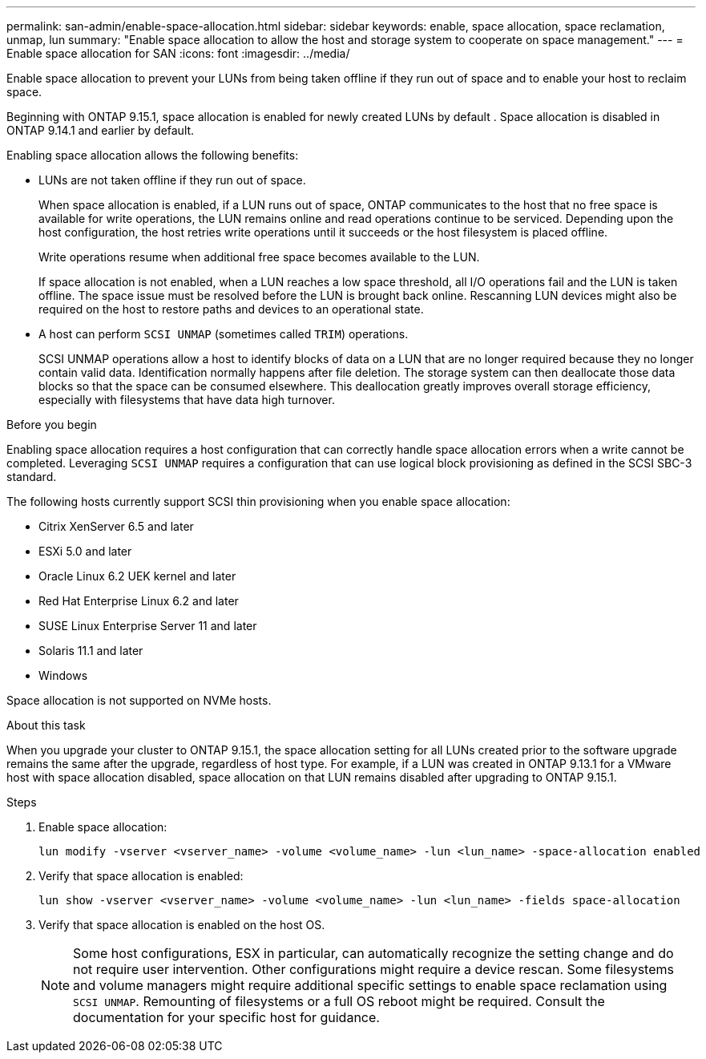 ---
permalink: san-admin/enable-space-allocation.html
sidebar: sidebar
keywords: enable, space allocation, space reclamation, unmap, lun
summary: "Enable space allocation to allow the host and storage system to cooperate on space management."
---
= Enable space allocation for SAN
:icons: font
:imagesdir: ../media/

[.lead]
Enable space allocation to prevent your LUNs from being taken offline if they run out of space and to enable your host to reclaim space. 

Beginning with ONTAP 9.15.1, space allocation is enabled for newly created LUNs by default . Space allocation is disabled in ONTAP 9.14.1 and earlier by default.

Enabling space allocation allows the following benefits:

* LUNs are not taken offline if they run out of space.
+
When space allocation is enabled, if a LUN runs out of space, ONTAP communicates to the host that no free space is available for write operations, the LUN remains online and read operations continue to be serviced.  Depending upon the host configuration, the host retries write operations until it succeeds or the host filesystem is placed offline.
+
Write operations resume when additional free space becomes available to the LUN.
+
If space allocation is not enabled, when a LUN reaches a low space threshold, all I/O operations fail and the LUN is taken offline. The space issue must be resolved before the LUN is brought back online.  Rescanning LUN devices might also be required on the host to restore paths and devices to an operational state.

* A host can perform `SCSI UNMAP` (sometimes called `TRIM`) operations.
+
SCSI UNMAP operations allow a host to identify blocks of data on a LUN that are no longer required because they no longer contain valid data. Identification normally happens after file deletion. The storage system can then deallocate those data blocks so that the space can be consumed elsewhere. This deallocation greatly improves overall storage efficiency, especially with filesystems that have data high turnover.

.Before you begin
Enabling space allocation requires a host configuration that can correctly handle space allocation errors when a write cannot be completed. Leveraging `SCSI UNMAP` requires a configuration that can use logical block provisioning as defined in the SCSI SBC-3 standard. 

The following hosts currently support SCSI thin provisioning when you enable space allocation:

* Citrix XenServer 6.5 and later
* ESXi 5.0 and later
* Oracle Linux 6.2 UEK kernel and later
* Red Hat Enterprise Linux 6.2 and later
* SUSE Linux Enterprise Server 11 and later
* Solaris 11.1 and later
* Windows 

Space allocation is not supported on NVMe hosts.

.About this task

When you upgrade your cluster to ONTAP 9.15.1, the space allocation setting for all LUNs created prior to the software upgrade remains the same after the upgrade, regardless of host type. For example, if a LUN was created in ONTAP 9.13.1 for a VMware host with space allocation disabled, space allocation on that LUN remains disabled after upgrading to ONTAP 9.15.1. 

.Steps

. Enable space allocation:
+
[source,cli]
----
lun modify -vserver <vserver_name> -volume <volume_name> -lun <lun_name> -space-allocation enabled
----

. Verify that space allocation is enabled:
+
[source,cli]
----
lun show -vserver <vserver_name> -volume <volume_name> -lun <lun_name> -fields space-allocation
----

. Verify that space allocation is enabled on the host OS. 
+
NOTE: Some host configurations, ESX in particular, can automatically recognize the setting change and do not require user intervention. Other configurations might require a device rescan. Some filesystems and volume managers might require additional specific settings to enable space reclamation using `SCSI UNMAP`. Remounting of filesystems or a full OS reboot might be required. Consult the documentation for your specific host for guidance. 

// 2024-7-17 ontapdoc-2220
// 2024 June 3, ONTAPDOC-2034
// 2024 Apr 16, Jira 1662
// 2023, Mar 18, Jira 1793
// 2023 Nov 15, Jira 1446
// 2023 Nov 08, Git Issue 1139
// 2023 Oct 30, Git Issue 1139
// 2022 Nov 4, Git Issue 689
